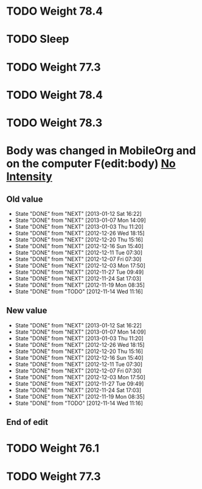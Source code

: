 #+LAST_MOBILE_CHANGE: 2013-01-10 20:03:10





















* TODO Weight 78.4
  :PROPERTIES:
  :ID:       f896bd60-8823-4d20-ac53-58a95c8a40b4
  :END:
* TODO Sleep
  :PROPERTIES:
  :ID:       2c7578f6-55b9-4e32-b47b-9529e820b916
  :END: 

* TODO Weight 77.3
  :PROPERTIES:
  :ID:       67ae6455-e999-46b3-bc49-af3889c1a19a
  :END:



* TODO Weight 78.4
  :PROPERTIES:
  :ID:       0332fac1-ce5b-4720-9db1-591a91272317
  :END:


* TODO Weight 78.3
  :PROPERTIES:
  :ID:       c92e61c3-6bfa-4f62-bef0-ac9ddaff622d
  :END:
* Body was changed in MobileOrg and on the computer F(edit:body) [[id:e38c9566-fca4-46e5-bf5f-a6c98c63f9f2][No Intensity]]
  :PROPERTIES:
  :ID:       219cc756-20b6-4fc9-aa9d-ccd59ae4af09
  :END:
** Old value
SCHEDULED: <2013-01-16 Wed .+4d/5d>
    - State "DONE"       from "NEXT"       [2013-01-12 Sat 16:22]
    - State "DONE"       from "NEXT"       [2013-01-07 Mon 14:09]
    - State "DONE"       from "NEXT"       [2013-01-03 Thu 11:20]
    - State "DONE"       from "NEXT"       [2012-12-26 Wed 18:15]
    - State "DONE"       from "NEXT"       [2012-12-20 Thu 15:16]
    - State "DONE"       from "NEXT"       [2012-12-16 Sun 15:40]
    - State "DONE"       from "NEXT"       [2012-12-11 Tue 07:30]
    - State "DONE"       from "NEXT"       [2012-12-07 Fri 07:30]
    - State "DONE"       from "NEXT"       [2012-12-03 Mon 17:50]
    - State "DONE"       from "NEXT"       [2012-11-27 Tue 09:49]
    - State "DONE"       from "NEXT"       [2012-11-24 Sat 17:03]
    - State "DONE"       from "NEXT"       [2012-11-19 Mon 08:35]
    - State "DONE"       from "TODO"       [2012-11-14 Wed 11:16]
    :LOGBOOK:
    CLOCK: [2012-12-26 Wed 17:44]--[2012-12-26 Wed 18:13] =>  0:29
    CLOCK: [2012-12-20 Thu 14:35]--[2012-12-20 Thu 15:15] =>  0:40
    CLOCK: [2012-12-16 Sun 15:11]--[2012-12-16 Sun 15:40] =>  0:29
    CLOCK: [2012-12-07 Fri 07:00]--[2012-12-07 Fri 07:30] =>  0:30
    CLOCK: [2012-12-07 Fri 07:00]--[2012-12-07 Fri 07:30] =>  0:30
    CLOCK: [2012-12-03 Mon 19:00]--[2012-12-03 Mon 19:15] =>  0:15
    CLOCK: [2012-11-27 Tue 09:00]--[2012-11-27 Tue 09:30] =>  0:30
    CLOCK: [2012-11-19 Mon 08:38]--[2012-11-19 Tue 09:04] =>  0:26
    :END:
:PROPERTIES:
:STYLE: habit
:REPEAT_TO_STATE: NEXT
:LAST_REPEAT: [2013-01-12 Sat 16:22]
:ID: e38c9566-fca4-46e5-bf5f-a6c98c63f9f2
:END:
** New value
SCHEDULED: <2013-01-16 Wed .+4d/5d>
    - State "DONE"       from "NEXT"       [2013-01-12 Sat 16:22]
    - State "DONE"       from "NEXT"       [2013-01-07 Mon 14:09]
    - State "DONE"       from "NEXT"       [2013-01-03 Thu 11:20]
    - State "DONE"       from "NEXT"       [2012-12-26 Wed 18:15]
    - State "DONE"       from "NEXT"       [2012-12-20 Thu 15:16]
    - State "DONE"       from "NEXT"       [2012-12-16 Sun 15:40]
    - State "DONE"       from "NEXT"       [2012-12-11 Tue 07:30]
    - State "DONE"       from "NEXT"       [2012-12-07 Fri 07:30]
    - State "DONE"       from "NEXT"       [2012-12-03 Mon 17:50]
    - State "DONE"       from "NEXT"       [2012-11-27 Tue 09:49]
    - State "DONE"       from "NEXT"       [2012-11-24 Sat 17:03]
    - State "DONE"       from "NEXT"       [2012-11-19 Mon 08:35]
    - State "DONE"       from "TODO"       [2012-11-14 Wed 11:16]
    :LOGBOOK:
CLOCK: [2013-01-16 Wed 20:33]--[2013-01-16 Wed 21:04] =>  0:31
    CLOCK: [2012-12-26 Wed 17:44]--[2012-12-26 Wed 18:13] =>  0:29
    CLOCK: [2012-12-20 Thu 14:35]--[2012-12-20 Thu 15:15] =>  0:40
    CLOCK: [2012-12-16 Sun 15:11]--[2012-12-16 Sun 15:40] =>  0:29
    CLOCK: [2012-12-07 Fri 07:00]--[2012-12-07 Fri 07:30] =>  0:30
    CLOCK: [2012-12-07 Fri 07:00]--[2012-12-07 Fri 07:30] =>  0:30
    CLOCK: [2012-12-03 Mon 19:00]--[2012-12-03 Mon 19:15] =>  0:15
    CLOCK: [2012-11-27 Tue 09:00]--[2012-11-27 Tue 09:30] =>  0:30
    CLOCK: [2012-11-19 Mon 08:38]--[2012-11-19 Tue 09:04] =>  0:26
    :END:
:PROPERTIES:
:STYLE: habit
:REPEAT_TO_STATE: NEXT
:LAST_REPEAT: [2013-01-12 Sat 16:22]
:ID: e38c9566-fca4-46e5-bf5f-a6c98c63f9f2
:END:
** End of edit


* TODO Weight 76.1
  :PROPERTIES:
  :ID:       33f8b914-cd54-49d1-85fd-96067af8e69a
  :END:


* TODO Weight 77.3
  :PROPERTIES:
  :ID:       f777d181-938b-4caf-9998-811cba88fad5
  :END:
